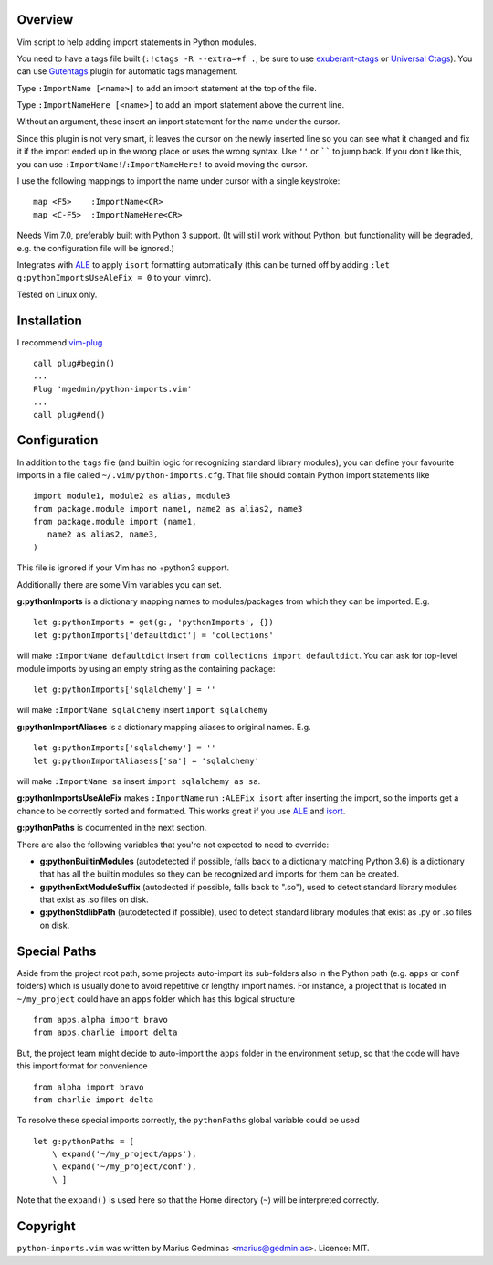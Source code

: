 Overview
--------
Vim script to help adding import statements in Python modules.

You need to have a tags file built (``:!ctags -R --extra=+f .``, be sure to use
`exuberant-ctags <http://ctags.sourceforge.net/>`_ or `Universal
Ctags <https://ctags.io/>`_). You can use `Gutentags
<https://github.com/ludovicchabant/vim-gutentags>`__ plugin for
automatic tags management.

Type ``:ImportName [<name>]`` to add an import statement at the top of the file.

Type ``:ImportNameHere [<name>]`` to add an import statement above the current
line.

Without an argument, these insert an import statement for the name under the
cursor.

Since this plugin is not very smart, it leaves the cursor on the newly inserted
line so you can see what it changed and fix it if the import ended up in the
wrong place or uses the wrong syntax.  Use ``''`` or `````` to jump back.  If
you don't like this, you can use ``:ImportName!``/``:ImportNameHere!`` to
avoid moving the cursor.

I use the following mappings to import the name under cursor with a single
keystroke::

  map <F5>    :ImportName<CR>
  map <C-F5>  :ImportNameHere<CR>

Needs Vim 7.0, preferably built with Python 3 support.  (It will still work
without Python, but functionality will be degraded, e.g. the configuration file
will be ignored.)

Integrates with `ALE <https://github.com/dense-analysis/ale>`_ to apply
``isort`` formatting automatically (this can be turned off by adding
``:let g:pythonImportsUseAleFix = 0`` to your .vimrc).

Tested on Linux only.


Installation
------------

I recommend `vim-plug <https://github.com/junegunn/vim-plug>`_ ::

  call plug#begin()
  ...
  Plug 'mgedmin/python-imports.vim'
  ...
  call plug#end()


Configuration
-------------

In addition to the ``tags`` file (and builtin logic for recognizing standard
library modules), you can define your favourite imports in a file called
``~/.vim/python-imports.cfg``.  That file should contain Python import
statements like ::

    import module1, module2 as alias, module3
    from package.module import name1, name2 as alias2, name3
    from package.module import (name1,
       name2 as alias2, name3,
    )

This file is ignored if your Vim has no +python3 support.

Additionally there are some Vim variables you can set.

**g:pythonImports** is a dictionary mapping names to modules/packages from
which they can be imported.  E.g. ::

    let g:pythonImports = get(g:, 'pythonImports', {})
    let g:pythonImports['defaultdict'] = 'collections'

will make ``:ImportName defaultdict`` insert ``from collections import defaultdict``.
You can ask for top-level module imports by using an empty string as the
containing package::

    let g:pythonImports['sqlalchemy'] = ''

will make ``:ImportName sqlalchemy`` insert ``import sqlalchemy``

**g:pythonImportAliases** is a dictionary mapping aliases to original names.  E.g. ::

    let g:pythonImports['sqlalchemy'] = ''
    let g:pythonImportAliasess['sa'] = 'sqlalchemy'

will make ``:ImportName sa`` insert ``import sqlalchemy as sa``.

**g:pythonImportsUseAleFix** makes ``:ImportName`` run ``:ALEFix isort`` after
inserting the import, so the imports get a chance to be correctly sorted and formatted.
This works great if you use `ALE <https://github.com/dense-analysis/ale>`_ and
`isort <https://pycqa.github.io/isort/>`_.

**g:pythonPaths** is documented in the next section.

There are also the following variables that you're not expected to need to override:

- **g:pythonBuiltinModules** (autodetected if possible, falls back to a
  dictionary matching Python 3.6) is a dictionary that has all the builtin
  modules so they can be recognized and imports for them can be created.

- **g:pythonExtModuleSuffix** (autodected if possible, falls back to ".so"), used to
  detect standard library modules that exist as .so files on disk.

- **g:pythonStdlibPath** (autodetected if possible), used to detect standard library modules
  that exist as .py or .so files on disk.


Special Paths
-------------

Aside from the project root path, some projects auto-import its sub-folders also
in the Python path (e.g. ``apps`` or ``conf`` folders) which is usually done to
avoid repetitive or lengthy import names. For instance,
a project that is located in ``~/my_project`` could have an ``apps`` folder
which has this logical structure ::

    from apps.alpha import bravo
    from apps.charlie import delta

But, the project team might decide to auto-import the ``apps`` folder
in the environment setup, so that the code will have this import format
for convenience ::

    from alpha import bravo
    from charlie import delta

To resolve these special imports correctly, the ``pythonPaths`` global variable
could be used ::

    let g:pythonPaths = [
        \ expand('~/my_project/apps'),
        \ expand('~/my_project/conf'),
        \ ]

Note that the ``expand()`` is used here so that the Home directory (``~``)
will be interpreted correctly.


Copyright
---------

``python-imports.vim`` was written by Marius Gedminas <marius@gedmin.as>.
Licence: MIT.
